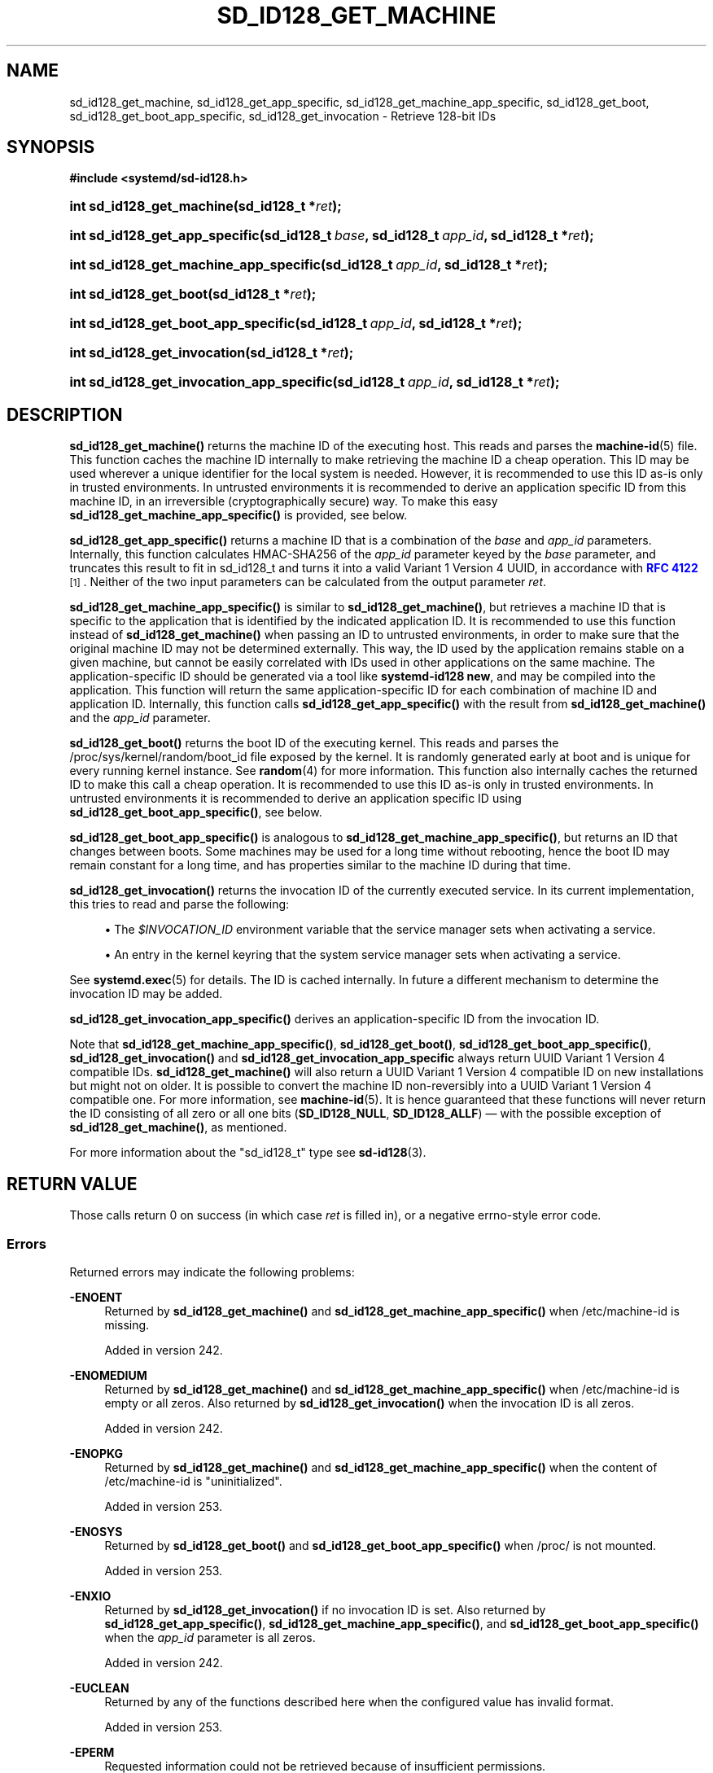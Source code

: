 '\" t
.TH "SD_ID128_GET_MACHINE" "3" "" "systemd 256.4" "sd_id128_get_machine"
.\" -----------------------------------------------------------------
.\" * Define some portability stuff
.\" -----------------------------------------------------------------
.\" ~~~~~~~~~~~~~~~~~~~~~~~~~~~~~~~~~~~~~~~~~~~~~~~~~~~~~~~~~~~~~~~~~
.\" http://bugs.debian.org/507673
.\" http://lists.gnu.org/archive/html/groff/2009-02/msg00013.html
.\" ~~~~~~~~~~~~~~~~~~~~~~~~~~~~~~~~~~~~~~~~~~~~~~~~~~~~~~~~~~~~~~~~~
.ie \n(.g .ds Aq \(aq
.el       .ds Aq '
.\" -----------------------------------------------------------------
.\" * set default formatting
.\" -----------------------------------------------------------------
.\" disable hyphenation
.nh
.\" disable justification (adjust text to left margin only)
.ad l
.\" -----------------------------------------------------------------
.\" * MAIN CONTENT STARTS HERE *
.\" -----------------------------------------------------------------
.SH "NAME"
sd_id128_get_machine, sd_id128_get_app_specific, sd_id128_get_machine_app_specific, sd_id128_get_boot, sd_id128_get_boot_app_specific, sd_id128_get_invocation \- Retrieve 128\-bit IDs
.SH "SYNOPSIS"
.sp
.ft B
.nf
#include <systemd/sd\-id128\&.h>
.fi
.ft
.HP \w'int\ sd_id128_get_machine('u
.BI "int sd_id128_get_machine(sd_id128_t\ *" "ret" ");"
.HP \w'int\ sd_id128_get_app_specific('u
.BI "int sd_id128_get_app_specific(sd_id128_t\ " "base" ", sd_id128_t\ " "app_id" ", sd_id128_t\ *" "ret" ");"
.HP \w'int\ sd_id128_get_machine_app_specific('u
.BI "int sd_id128_get_machine_app_specific(sd_id128_t\ " "app_id" ", sd_id128_t\ *" "ret" ");"
.HP \w'int\ sd_id128_get_boot('u
.BI "int sd_id128_get_boot(sd_id128_t\ *" "ret" ");"
.HP \w'int\ sd_id128_get_boot_app_specific('u
.BI "int sd_id128_get_boot_app_specific(sd_id128_t\ " "app_id" ", sd_id128_t\ *" "ret" ");"
.HP \w'int\ sd_id128_get_invocation('u
.BI "int sd_id128_get_invocation(sd_id128_t\ *" "ret" ");"
.HP \w'int\ sd_id128_get_invocation_app_specific('u
.BI "int sd_id128_get_invocation_app_specific(sd_id128_t\ " "app_id" ", sd_id128_t\ *" "ret" ");"
.SH "DESCRIPTION"
.PP
\fBsd_id128_get_machine()\fR
returns the machine ID of the executing host\&. This reads and parses the
\fBmachine-id\fR(5)
file\&. This function caches the machine ID internally to make retrieving the machine ID a cheap operation\&. This ID may be used wherever a unique identifier for the local system is needed\&. However, it is recommended to use this ID as\-is only in trusted environments\&. In untrusted environments it is recommended to derive an application specific ID from this machine ID, in an irreversible (cryptographically secure) way\&. To make this easy
\fBsd_id128_get_machine_app_specific()\fR
is provided, see below\&.
.PP
\fBsd_id128_get_app_specific()\fR
returns a machine ID that is a combination of the
\fIbase\fR
and
\fIapp_id\fR
parameters\&. Internally, this function calculates HMAC\-SHA256 of the
\fIapp_id\fR
parameter keyed by the
\fIbase\fR
parameter, and truncates this result to fit in
sd_id128_t
and turns it into a valid Variant 1 Version 4 UUID, in accordance with
\m[blue]\fBRFC 4122\fR\m[]\&\s-2\u[1]\d\s+2\&. Neither of the two input parameters can be calculated from the output parameter
\fIret\fR\&.
.PP
\fBsd_id128_get_machine_app_specific()\fR
is similar to
\fBsd_id128_get_machine()\fR, but retrieves a machine ID that is specific to the application that is identified by the indicated application ID\&. It is recommended to use this function instead of
\fBsd_id128_get_machine()\fR
when passing an ID to untrusted environments, in order to make sure that the original machine ID may not be determined externally\&. This way, the ID used by the application remains stable on a given machine, but cannot be easily correlated with IDs used in other applications on the same machine\&. The application\-specific ID should be generated via a tool like
\fBsystemd\-id128 new\fR, and may be compiled into the application\&. This function will return the same application\-specific ID for each combination of machine ID and application ID\&. Internally, this function calls
\fBsd_id128_get_app_specific()\fR
with the result from
\fBsd_id128_get_machine()\fR
and the
\fIapp_id\fR
parameter\&.
.PP
\fBsd_id128_get_boot()\fR
returns the boot ID of the executing kernel\&. This reads and parses the
/proc/sys/kernel/random/boot_id
file exposed by the kernel\&. It is randomly generated early at boot and is unique for every running kernel instance\&. See
\fBrandom\fR(4)
for more information\&. This function also internally caches the returned ID to make this call a cheap operation\&. It is recommended to use this ID as\-is only in trusted environments\&. In untrusted environments it is recommended to derive an application specific ID using
\fBsd_id128_get_boot_app_specific()\fR, see below\&.
.PP
\fBsd_id128_get_boot_app_specific()\fR
is analogous to
\fBsd_id128_get_machine_app_specific()\fR, but returns an ID that changes between boots\&. Some machines may be used for a long time without rebooting, hence the boot ID may remain constant for a long time, and has properties similar to the machine ID during that time\&.
.PP
\fBsd_id128_get_invocation()\fR
returns the invocation ID of the currently executed service\&. In its current implementation, this tries to read and parse the following:
.sp
.RS 4
.ie n \{\
\h'-04'\(bu\h'+03'\c
.\}
.el \{\
.sp -1
.IP \(bu 2.3
.\}
The
\fI$INVOCATION_ID\fR
environment variable that the service manager sets when activating a service\&.
.RE
.sp
.RS 4
.ie n \{\
\h'-04'\(bu\h'+03'\c
.\}
.el \{\
.sp -1
.IP \(bu 2.3
.\}
An entry in the kernel keyring that the system service manager sets when activating a service\&.
.RE
.sp
See
\fBsystemd.exec\fR(5)
for details\&. The ID is cached internally\&. In future a different mechanism to determine the invocation ID may be added\&.
.PP
\fBsd_id128_get_invocation_app_specific()\fR
derives an application\-specific ID from the invocation ID\&.
.PP
Note that
\fBsd_id128_get_machine_app_specific()\fR,
\fBsd_id128_get_boot()\fR,
\fBsd_id128_get_boot_app_specific()\fR,
\fBsd_id128_get_invocation()\fR
and
\fBsd_id128_get_invocation_app_specific\fR
always return UUID Variant 1 Version 4 compatible IDs\&.
\fBsd_id128_get_machine()\fR
will also return a UUID Variant 1 Version 4 compatible ID on new installations but might not on older\&. It is possible to convert the machine ID non\-reversibly into a UUID Variant 1 Version 4 compatible one\&. For more information, see
\fBmachine-id\fR(5)\&. It is hence guaranteed that these functions will never return the ID consisting of all zero or all one bits (\fBSD_ID128_NULL\fR,
\fBSD_ID128_ALLF\fR) \(em with the possible exception of
\fBsd_id128_get_machine()\fR, as mentioned\&.
.PP
For more information about the
"sd_id128_t"
type see
\fBsd-id128\fR(3)\&.
.SH "RETURN VALUE"
.PP
Those calls return 0 on success (in which case
\fIret\fR
is filled in), or a negative errno\-style error code\&.
.SS "Errors"
.PP
Returned errors may indicate the following problems:
.PP
\fB\-ENOENT\fR
.RS 4
Returned by
\fBsd_id128_get_machine()\fR
and
\fBsd_id128_get_machine_app_specific()\fR
when
/etc/machine\-id
is missing\&.
.sp
Added in version 242\&.
.RE
.PP
\fB\-ENOMEDIUM\fR
.RS 4
Returned by
\fBsd_id128_get_machine()\fR
and
\fBsd_id128_get_machine_app_specific()\fR
when
/etc/machine\-id
is empty or all zeros\&. Also returned by
\fBsd_id128_get_invocation()\fR
when the invocation ID is all zeros\&.
.sp
Added in version 242\&.
.RE
.PP
\fB\-ENOPKG\fR
.RS 4
Returned by
\fBsd_id128_get_machine()\fR
and
\fBsd_id128_get_machine_app_specific()\fR
when the content of
/etc/machine\-id
is
"uninitialized"\&.
.sp
Added in version 253\&.
.RE
.PP
\fB\-ENOSYS\fR
.RS 4
Returned by
\fBsd_id128_get_boot()\fR
and
\fBsd_id128_get_boot_app_specific()\fR
when
/proc/
is not mounted\&.
.sp
Added in version 253\&.
.RE
.PP
\fB\-ENXIO\fR
.RS 4
Returned by
\fBsd_id128_get_invocation()\fR
if no invocation ID is set\&. Also returned by
\fBsd_id128_get_app_specific()\fR,
\fBsd_id128_get_machine_app_specific()\fR, and
\fBsd_id128_get_boot_app_specific()\fR
when the
\fIapp_id\fR
parameter is all zeros\&.
.sp
Added in version 242\&.
.RE
.PP
\fB\-EUCLEAN\fR
.RS 4
Returned by any of the functions described here when the configured value has invalid format\&.
.sp
Added in version 253\&.
.RE
.PP
\fB\-EPERM\fR
.RS 4
Requested information could not be retrieved because of insufficient permissions\&.
.sp
Added in version 242\&.
.RE
.SH "NOTES"
.PP
Functions described here are available as a shared library, which can be compiled against and linked to with the
\fBlibsystemd\fR\ \&\fBpkg-config\fR(1)
file\&.
.PP
The code described here uses
\fBgetenv\fR(3), which is declared to be not multi\-thread\-safe\&. This means that the code calling the functions described here must not call
\fBsetenv\fR(3)
from a parallel thread\&. It is recommended to only do calls to
\fBsetenv()\fR
from an early phase of the program when no other threads have been started\&.
.SH "EXAMPLES"
.PP
\fBExample\ \&1.\ \&Application\-specific machine ID\fR
.PP
First, generate the application ID:
.sp
.if n \{\
.RS 4
.\}
.nf
$ systemd\-id128 \-p new
As string:
c273277323db454ea63bb96e79b53e97

As UUID:
c2732773\-23db\-454e\-a63b\-b96e79b53e97

As man:sd\-id128(3) macro:
#define MESSAGE_XYZ SD_ID128_MAKE(c2,73,27,73,23,db,45,4e,a6,3b,b9,6e,79,b5,3e,97)
\&.\&.\&.
.fi
.if n \{\
.RE
.\}
.PP
Then use the new identifier in an example application:
.sp
.if n \{\
.RS 4
.\}
.nf
/* SPDX\-License\-Identifier: MIT\-0 */

#include <stdio\&.h>
#include <systemd/sd\-id128\&.h>

#define OUR_APPLICATION_ID SD_ID128_MAKE(c2,73,27,73,23,db,45,4e,a6,3b,b9,6e,79,b5,3e,97)

int main(int argc, char *argv[]) {
  sd_id128_t id;
  sd_id128_get_machine_app_specific(OUR_APPLICATION_ID, &id);
  printf("Our application ID: " SD_ID128_FORMAT_STR "\en", SD_ID128_FORMAT_VAL(id));
  return 0;
}
.fi
.if n \{\
.RE
.\}
.SH "HISTORY"
.PP
\fBsd_id128_get_machine()\fR
and
\fBsd_id128_get_boot()\fR
were added in version 187\&.
.PP
\fBsd_id128_get_invocation()\fR
was added in version 232\&.
.PP
\fBsd_id128_get_machine_app_specific()\fR
was added in version 233\&.
.PP
\fBsd_id128_get_boot_app_specific()\fR
was added in version 240\&.
.PP
\fBsd_id128_get_app_specific()\fR
was added in version 255\&.
.PP
\fBsd_id128_get_invocation_app_specific()\fR
was added in version 256\&.
.SH "SEE ALSO"
.PP
\fBsystemd\fR(1), \fBsystemd-id128\fR(1), \fBsd-id128\fR(3), \fBmachine-id\fR(5), \fBsystemd.exec\fR(5), \fBsd_id128_randomize\fR(3), \fBrandom\fR(4)
.SH "NOTES"
.IP " 1." 4
RFC 4122
.RS 4
\%https://tools.ietf.org/html/rfc4122
.RE
